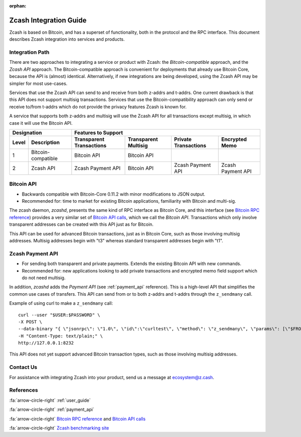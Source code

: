 :orphan:

.. _zig:

Zcash Integration Guide
=======================

Zcash is based on Bitcoin, and has a superset of functionality, both in the protocol and the RPC interface. This document describes Zcash integration into services and products. 


Integration Path
----------------

There are two approaches to integrating a service or product with Zcash: the `Bitcoin-compatible` approach, and the `Zcash API` approach. The Bitcoin-compatible approach is convenient for deployments that already use Bitcoin Core, because the API is (almost) identical. Alternatively, if new integrations are being developed, using the Zcash API may be simpler for most use-cases.

Services that use the Zcash API can send to and receive from both z-addrs and t-addrs. One current drawback is that this API does not support multisig transactions. Services that use the Bitcoin-compatibility approach can only send or receive to/from t-addrs which do not provide the privacy features Zcash is known for.

A service that supports both z-addrs and multisig will use the Zcash API for all transactions except multisig, in which case it will use the Bitcoin API.

======= =========== ============ =========== ============ ===========
  Designation         Features to Support
------------------- -------------------------------------------------
 Level  Description Transparent  Transparent Private      Encrypted
                    Transactions Multisig    Transactions Memo
======= =========== ============ =========== ============ ===========
1       Bitcoin-    Bitcoin API  Bitcoin API ..           ..
        compatible
2       Zcash API   Zcash        Bitcoin API Zcash        Zcash
                    Payment API              Payment API  Payment API
======= =========== ============ =========== ============ ===========

Bitcoin API
-----------

- Backwards compatible with Bitcoin-Core 0.11.2 with minor modifications to JSON output.
- Recommended for: time to market for existing Bitcoin applications, familiarity with Bitcoin and multi-sig.

The zcash daemon, `zcashd`, presents the same kind of RPC interface as Bitcoin Core, and this interface (see `Bitcoin RPC reference <https://bitcoin.org/en/developer-reference#remote-procedure-calls-rpcs>`_) provides a very similar set of `Bitcoin API calls <https://bitcoin.org/en/developer-reference#rpc-quick-reference>`_, which we call the `Bitcoin API`. Transactions which only involve transparent addresses can be created with this API just as for Bitcoin.

This API can be used for advanced Bitcoin transactions, just as in Bitcoin Core, such as those involving multisig addresses. Multisig addresses begin with "t3" whereas standard transparent addresses begin with "t1".


Zcash Payment API
-----------------

- For sending both transparent and private payments. Extends the existing Bitcoin API with new commands.
- Recommended for: new applications looking to add private transactions and encrypted memo field support which do not need multisig.

In addition, `zcashd` adds the `Payment API` (see :ref:`payment_api` reference). This is a high-level API that simplifies the common use cases of transfers. This API can send from or to both z-addrs and t-addrs through the ``z_sendmany`` call.

Example of using curl to make a ``z_sendmany`` call::
  
  curl --user "$USER:$PASSWORD" \
  -X POST \
  --data-binary "{ \"jsonrpc\": \"1.0\", \"id\":\"curltest\", \"method\": \"z_sendmany\", \"params\": [\"$FROM_ADDR\", [{\"address\": \"$TO_ADDR\" ,\"amount\": $AMOUNT}]] }" \
  -H "Content-Type: text/plain;" \
  http://127.0.0.1:8232

This API does not yet support advanced Bitcoin transaction types, such as those involving multisig addresses.

Contact Us
----------

For assistance with integrating Zcash into your product, send us a message at ecosystem@z.cash.

References
---------

:fa:`arrow-circle-right` :ref:`user_guide`

:fa:`arrow-circle-right` :ref:`payment_api`

:fa:`arrow-circle-right` `Bitcoin RPC reference <https://bitcoin.org/en/developer-reference#remote-procedure-calls-rpcs>`_ and `Bitcoin API calls <https://bitcoin.org/en/developer-reference#rpc-quick-reference>`_

:fa:`arrow-circle-right` `Zcash benchmarking site <https://speed.z.cash/>`_
